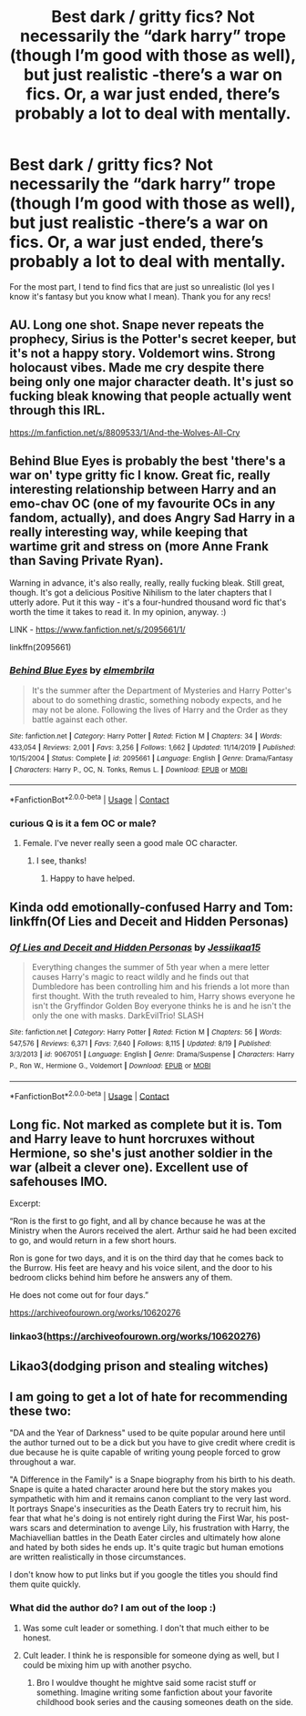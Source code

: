 #+TITLE: Best dark / gritty fics? Not necessarily the “dark harry” trope (though I’m good with those as well), but just realistic -there’s a war on fics. Or, a war just ended, there’s probably a lot to deal with mentally.

* Best dark / gritty fics? Not necessarily the “dark harry” trope (though I’m good with those as well), but just realistic -there’s a war on fics. Or, a war just ended, there’s probably a lot to deal with mentally.
:PROPERTIES:
:Author: ifindtrouble
:Score: 7
:DateUnix: 1600031200.0
:DateShort: 2020-Sep-14
:FlairText: Request
:END:
For the most part, I tend to find fics that are just so unrealistic (lol yes I know it's fantasy but you know what I mean). Thank you for any recs!


** AU. Long one shot. Snape never repeats the prophecy, Sirius is the Potter's secret keeper, but it's not a happy story. Voldemort wins. Strong holocaust vibes. Made me cry despite there being only one major character death. It's just so fucking bleak knowing that people actually went through this IRL.

[[https://m.fanfiction.net/s/8809533/1/And-the-Wolves-All-Cry]]
:PROPERTIES:
:Author: darlingnicky
:Score: 8
:DateUnix: 1600035633.0
:DateShort: 2020-Sep-14
:END:


** Behind Blue Eyes is probably the best 'there's a war on' type gritty fic I know. Great fic, really interesting relationship between Harry and an emo-chav OC (one of my favourite OCs in any fandom, actually), and does Angry Sad Harry in a really interesting way, while keeping that wartime grit and stress on (more Anne Frank than Saving Private Ryan).

Warning in advance, it's also really, really, really fucking bleak. Still great, though. It's got a delicious Positive Nihilism to the later chapters that I utterly adore. Put it this way - it's a four-hundred thousand word fic that's worth the time it takes to read it. In my opinion, anyway. :)

LINK - [[https://www.fanfiction.net/s/2095661/1/]]

linkffn(2095661)
:PROPERTIES:
:Author: Avalon1632
:Score: 3
:DateUnix: 1600032861.0
:DateShort: 2020-Sep-14
:END:

*** [[https://www.fanfiction.net/s/2095661/1/][*/Behind Blue Eyes/*]] by [[https://www.fanfiction.net/u/260132/elmembrila][/elmembrila/]]

#+begin_quote
  It's the summer after the Department of Mysteries and Harry Potter's about to do something drastic, something nobody expects, and he may not be alone. Following the lives of Harry and the Order as they battle against each other.
#+end_quote

^{/Site/:} ^{fanfiction.net} ^{*|*} ^{/Category/:} ^{Harry} ^{Potter} ^{*|*} ^{/Rated/:} ^{Fiction} ^{M} ^{*|*} ^{/Chapters/:} ^{34} ^{*|*} ^{/Words/:} ^{433,054} ^{*|*} ^{/Reviews/:} ^{2,001} ^{*|*} ^{/Favs/:} ^{3,256} ^{*|*} ^{/Follows/:} ^{1,662} ^{*|*} ^{/Updated/:} ^{11/14/2019} ^{*|*} ^{/Published/:} ^{10/15/2004} ^{*|*} ^{/Status/:} ^{Complete} ^{*|*} ^{/id/:} ^{2095661} ^{*|*} ^{/Language/:} ^{English} ^{*|*} ^{/Genre/:} ^{Drama/Fantasy} ^{*|*} ^{/Characters/:} ^{Harry} ^{P.,} ^{OC,} ^{N.} ^{Tonks,} ^{Remus} ^{L.} ^{*|*} ^{/Download/:} ^{[[http://www.ff2ebook.com/old/ffn-bot/index.php?id=2095661&source=ff&filetype=epub][EPUB]]} ^{or} ^{[[http://www.ff2ebook.com/old/ffn-bot/index.php?id=2095661&source=ff&filetype=mobi][MOBI]]}

--------------

*FanfictionBot*^{2.0.0-beta} | [[https://github.com/FanfictionBot/reddit-ffn-bot/wiki/Usage][Usage]] | [[https://www.reddit.com/message/compose?to=tusing][Contact]]
:PROPERTIES:
:Author: FanfictionBot
:Score: 2
:DateUnix: 1600032880.0
:DateShort: 2020-Sep-14
:END:


*** curious Q is it a fem OC or male?
:PROPERTIES:
:Author: Coyoteclaw11
:Score: 1
:DateUnix: 1600050141.0
:DateShort: 2020-Sep-14
:END:

**** Female. I've never really seen a good male OC character.
:PROPERTIES:
:Author: Avalon1632
:Score: 1
:DateUnix: 1600067137.0
:DateShort: 2020-Sep-14
:END:

***** I see, thanks!
:PROPERTIES:
:Author: Coyoteclaw11
:Score: 2
:DateUnix: 1600067172.0
:DateShort: 2020-Sep-14
:END:

****** Happy to have helped.
:PROPERTIES:
:Author: Avalon1632
:Score: 1
:DateUnix: 1600067868.0
:DateShort: 2020-Sep-14
:END:


** Kinda odd emotionally-confused Harry and Tom: linkffn(Of Lies and Deceit and Hidden Personas)
:PROPERTIES:
:Author: CyberWolfWrites
:Score: 2
:DateUnix: 1600042604.0
:DateShort: 2020-Sep-14
:END:

*** [[https://www.fanfiction.net/s/9067051/1/][*/Of Lies and Deceit and Hidden Personas/*]] by [[https://www.fanfiction.net/u/3655614/Jessiikaa15][/Jessiikaa15/]]

#+begin_quote
  Everything changes the summer of 5th year when a mere letter causes Harry's magic to react wildly and he finds out that Dumbledore has been controlling him and his friends a lot more than first thought. With the truth revealed to him, Harry shows everyone he isn't the Gryffindor Golden Boy everyone thinks he is and he isn't the only the one with masks. DarkEvilTrio! SLASH
#+end_quote

^{/Site/:} ^{fanfiction.net} ^{*|*} ^{/Category/:} ^{Harry} ^{Potter} ^{*|*} ^{/Rated/:} ^{Fiction} ^{M} ^{*|*} ^{/Chapters/:} ^{56} ^{*|*} ^{/Words/:} ^{547,576} ^{*|*} ^{/Reviews/:} ^{6,371} ^{*|*} ^{/Favs/:} ^{7,640} ^{*|*} ^{/Follows/:} ^{8,115} ^{*|*} ^{/Updated/:} ^{8/19} ^{*|*} ^{/Published/:} ^{3/3/2013} ^{*|*} ^{/id/:} ^{9067051} ^{*|*} ^{/Language/:} ^{English} ^{*|*} ^{/Genre/:} ^{Drama/Suspense} ^{*|*} ^{/Characters/:} ^{Harry} ^{P.,} ^{Ron} ^{W.,} ^{Hermione} ^{G.,} ^{Voldemort} ^{*|*} ^{/Download/:} ^{[[http://www.ff2ebook.com/old/ffn-bot/index.php?id=9067051&source=ff&filetype=epub][EPUB]]} ^{or} ^{[[http://www.ff2ebook.com/old/ffn-bot/index.php?id=9067051&source=ff&filetype=mobi][MOBI]]}

--------------

*FanfictionBot*^{2.0.0-beta} | [[https://github.com/FanfictionBot/reddit-ffn-bot/wiki/Usage][Usage]] | [[https://www.reddit.com/message/compose?to=tusing][Contact]]
:PROPERTIES:
:Author: FanfictionBot
:Score: 2
:DateUnix: 1600042622.0
:DateShort: 2020-Sep-14
:END:


** Long fic. Not marked as complete but it is. Tom and Harry leave to hunt horcruxes without Hermione, so she's just another soldier in the war (albeit a clever one). Excellent use of safehouses IMO.

Excerpt:

“Ron is the first to go fight, and all by chance because he was at the Ministry when the Aurors received the alert. Arthur said he had been excited to go, and would return in a few short hours.

Ron is gone for two days, and it is on the third day that he comes back to the Burrow. His feet are heavy and his voice silent, and the door to his bedroom clicks behind him before he answers any of them.

He does not come out for four days.”

[[https://archiveofourown.org/works/10620276]]
:PROPERTIES:
:Author: darlingnicky
:Score: 1
:DateUnix: 1600035508.0
:DateShort: 2020-Sep-14
:END:

*** linkao3([[https://archiveofourown.org/works/10620276]])
:PROPERTIES:
:Author: PriorVacation7
:Score: 1
:DateUnix: 1600047410.0
:DateShort: 2020-Sep-14
:END:


** Likao3(dodging prison and stealing witches)
:PROPERTIES:
:Author: kingofcanines
:Score: 1
:DateUnix: 1600055990.0
:DateShort: 2020-Sep-14
:END:


** I am going to get a lot of hate for recommending these two:

"DA and the Year of Darkness" used to be quite popular around here until the author turned out to be a dick but you have to give credit where credit is due because he is quite capable of writing young people forced to grow throughout a war.

"A Difference in the Family" is a Snape biography from his birth to his death. Snape is quite a hated character around here but the story makes you sympathetic with him and it remains canon compliant to the very last word. It portrays Snape's insecurities as the Death Eaters try to recruit him, his fear that what he's doing is not entirely right during the First War, his post-wars scars and determination to avenge Lily, his frustration with Harry, the Machiavellian battles in the Death Eater circles and ultimately how alone and hated by both sides he ends up. It's quite tragic but human emotions are written realistically in those circumstances.

I don't know how to put links but if you google the titles you should find them quite quickly.
:PROPERTIES:
:Author: I_love_DPs
:Score: 1
:DateUnix: 1600070463.0
:DateShort: 2020-Sep-14
:END:

*** What did the author do? I am out of the loop :)
:PROPERTIES:
:Score: 3
:DateUnix: 1600097630.0
:DateShort: 2020-Sep-14
:END:

**** Was some cult leader or something. I don't that much either to be honest.
:PROPERTIES:
:Author: I_love_DPs
:Score: 1
:DateUnix: 1600111955.0
:DateShort: 2020-Sep-15
:END:


**** Cult leader. I think he is responsible for someone dying as well, but I could be mixing him up with another psycho.
:PROPERTIES:
:Author: ShredofInsanity
:Score: 1
:DateUnix: 1600112130.0
:DateShort: 2020-Sep-15
:END:

***** Bro I wouldve thought he mightve said some racist stuff or something. Imagine writing some fanfiction about your favorite childhood book series and the causing someones death on the side.
:PROPERTIES:
:Author: DutchOwns
:Score: 1
:DateUnix: 1610350937.0
:DateShort: 2021-Jan-11
:END:
